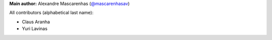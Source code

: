 **Main author:** Alexandre Mascarenhas (`@mascarenhasav <https://github.com/mascarenhasav>`_)

All contributors (alphabetical last name):

* Claus Aranha
* Yuri Lavinas

